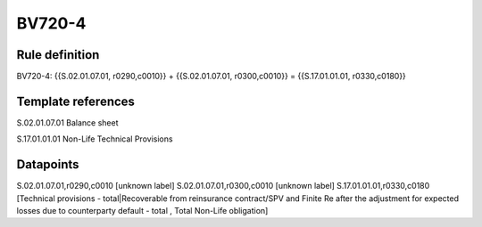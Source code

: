 =======
BV720-4
=======

Rule definition
---------------

BV720-4: {{S.02.01.07.01, r0290,c0010}} + {{S.02.01.07.01, r0300,c0010}} = {{S.17.01.01.01, r0330,c0180}}


Template references
-------------------

S.02.01.07.01 Balance sheet

S.17.01.01.01 Non-Life Technical Provisions


Datapoints
----------

S.02.01.07.01,r0290,c0010 [unknown label]
S.02.01.07.01,r0300,c0010 [unknown label]
S.17.01.01.01,r0330,c0180 [Technical provisions - total|Recoverable from reinsurance contract/SPV and Finite Re after the adjustment for expected losses due to counterparty default - total , Total Non-Life obligation]



